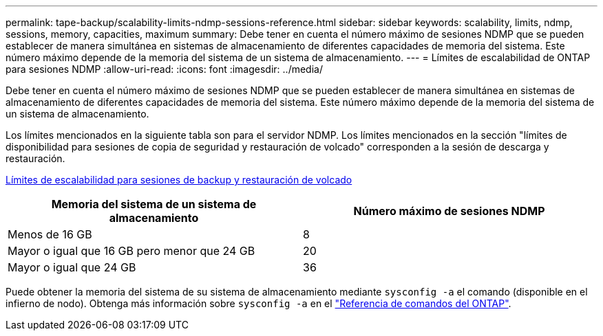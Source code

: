 ---
permalink: tape-backup/scalability-limits-ndmp-sessions-reference.html 
sidebar: sidebar 
keywords: scalability, limits, ndmp, sessions, memory, capacities, maximum 
summary: Debe tener en cuenta el número máximo de sesiones NDMP que se pueden establecer de manera simultánea en sistemas de almacenamiento de diferentes capacidades de memoria del sistema. Este número máximo depende de la memoria del sistema de un sistema de almacenamiento. 
---
= Límites de escalabilidad de ONTAP para sesiones NDMP
:allow-uri-read: 
:icons: font
:imagesdir: ../media/


[role="lead"]
Debe tener en cuenta el número máximo de sesiones NDMP que se pueden establecer de manera simultánea en sistemas de almacenamiento de diferentes capacidades de memoria del sistema. Este número máximo depende de la memoria del sistema de un sistema de almacenamiento.

Los límites mencionados en la siguiente tabla son para el servidor NDMP. Los límites mencionados en la sección "límites de disponibilidad para sesiones de copia de seguridad y restauración de volcado" corresponden a la sesión de descarga y restauración.

xref:scalability-limits-dump-backup-restore-sessions-concept.adoc[Límites de escalabilidad para sesiones de backup y restauración de volcado]

|===
| Memoria del sistema de un sistema de almacenamiento | Número máximo de sesiones NDMP 


 a| 
Menos de 16 GB
 a| 
8



 a| 
Mayor o igual que 16 GB pero menor que 24 GB
 a| 
20



 a| 
Mayor o igual que 24 GB
 a| 
36

|===
Puede obtener la memoria del sistema de su sistema de almacenamiento mediante `sysconfig -a` el comando (disponible en el infierno de nodo). Obtenga más información sobre `sysconfig -a` en el link:https://docs.netapp.com/us-en/ontap-cli/system-node-run.html["Referencia de comandos del ONTAP"^].
